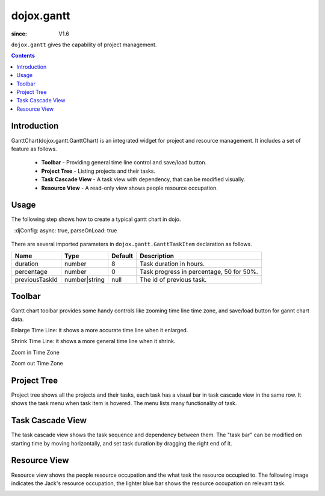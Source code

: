.. _dojox/gantt:

===========
dojox.gantt
===========

:since: V1.6

``dojox.gantt`` gives the capability of project management.

.. contents ::
   :depth: 2


Introduction
============

GanttChart(dojox.gantt.GanttChart) is an integrated widget for project and resource management. It includes a set of feature as follows.

  * **Toolbar** - Providing general time line control and save/load button.
  * **Project Tree** - Listing projects and their tasks.
  * **Task Cascade View** - A task view with dependency, that can be modified visually.
  * **Resource View** - A read-only view shows people resource occupation.


Usage
=====

The following step shows how to create a typical gantt chart in dojo.

.. code-example ::
  :djConfig: async: true, parseOnLoad: true

  .. js ::

    // Step 2: Declare gantt chart.  
    var ganttChart = new dojox.gantt.GanttChart({
      readOnly: false,        // optional: determine if gantt chart is editable
      dataFilePath: "gantt_default.json",    // optional: json data file path for load and save, default is "gantt_default.json"
      height: 400,            // optional: chart height in pixel, default is 400px
      width: 1200,            // optional: chart width in pixel, default is 600px
      withResource: true      // optional: display the resource chart or not
    }, "gantt");              //"gantt" is the node container id of gantt chart widget

    // Step 3: Add project with tasks.
  
    var project = new dojox.gantt.GanttProjectItem({
      id: 1,
      name: "Development Project",
      startDate: new Date(2006, 5, 11)
    });
    var taskRequirement = new dojox.gantt.GanttTaskItem({
      id: 1,
      name: "Requirement",
      startTime: new Date(2006, 5, 11),
      duration: 50,
      percentage: 50,
      taskOwner: "Jack"
    });
    var taskAnalysis = new dojox.gantt.GanttTaskItem({
      id: 2,
      name: "Analysis",
      startTime: new Date(2006, 5, 18),
      duration: 40,
      percentage: 0,
      previousTaskId: "1",
      taskOwner: "Michael"
    });

    project.addTask(taskRequirement);
    project.addTask(taskAnalysis);
  
    ganttChart.addProject(project);

    // Initialize and Render
    ganttChart.init();

  .. html ::

    <!-- Step 1: Import related CSS file and required JavaScript: -->  
    <link type="text/css" rel="stylesheet" href="{baseUrl}/dijit/themes/claro/claro.css">
    <link type="text/css" rel="stylesheet" href="{baseUrl}/dojox/gantt/resources/gantt.css">
    <!-- ... -->
    <script type="text/javascript">
      dojo.require("dojox.gantt.GanttChart");
      // ...
    </script>


There are several imported parameters in ``dojox.gantt.GanttTaskItem`` declaration as follows.

================ ============= ======= ===========
Name             Type          Default Description
================ ============= ======= ===========
duration         number        8       Task duration in hours.
percentage       number        0       Task progress in percentage, 50 for 50%.
previousTaskId   number|string null    The id of previous task.
================ ============= ======= ===========


Toolbar
=======

Gantt chart toolbar provides some handy controls like zooming time line time zone, and save/load button for gannt chart data.

Enlarge Time Line: it shows a more accurate time line when it enlarged.

.. image :: enlargeTimeLine.png

Shrink Time Line: it shows a more general time line when it shrink.

.. image :: shrinkTimeLine.png

Zoom in Time Zone

.. image :: zoomInTimezone.png

Zoom out Time Zone

.. image :: zoomOutTimezone.png


Project Tree
============

Project tree shows all the projects and their tasks, each task has a visual bar in task cascade view in the same row. It shows the task menu when task item is hovered. The menu lists many functionality of task.

.. image :: taskMenu.png


Task Cascade View
=================

The task cascade view shows the task sequence and dependency between them. The "task bar" can be modified on starting time by moving horizontally, and set task duration by dragging the right end of it.

.. image :: dragTaskBar.png


Resource View
=============

Resource view shows the people resource occupation and the what task the resource occupied to. The following image indicates the Jack's resource occupation, the lighter blue bar shows the resource occupation on relevant task.

.. image :: resourceView.png
 
